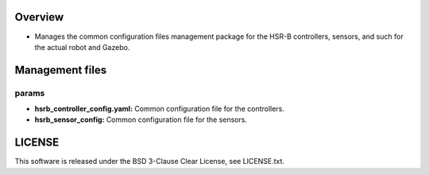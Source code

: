 Overview
+++++++++++++++++++++

- Manages the common configuration files management package for the HSR-B controllers, sensors, and such for the actual robot and Gazebo.

Management files
++++++++++++

params
^^^^^^

- **hsrb_controller_config.yaml:** Common configuration file for the controllers.

- **hsrb_sensor_config:** Common configuration file for the sensors.

LICENSE
++++++++++++
This software is released under the BSD 3-Clause Clear License, see LICENSE.txt.
